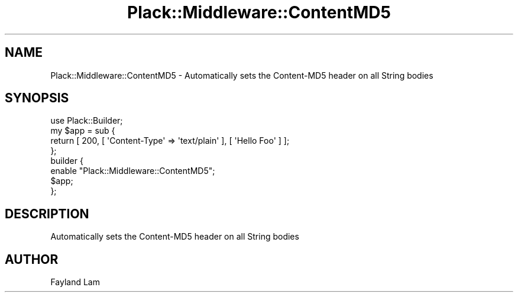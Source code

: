 .\" -*- mode: troff; coding: utf-8 -*-
.\" Automatically generated by Pod::Man 5.01 (Pod::Simple 3.43)
.\"
.\" Standard preamble:
.\" ========================================================================
.de Sp \" Vertical space (when we can't use .PP)
.if t .sp .5v
.if n .sp
..
.de Vb \" Begin verbatim text
.ft CW
.nf
.ne \\$1
..
.de Ve \" End verbatim text
.ft R
.fi
..
.\" \*(C` and \*(C' are quotes in nroff, nothing in troff, for use with C<>.
.ie n \{\
.    ds C` ""
.    ds C' ""
'br\}
.el\{\
.    ds C`
.    ds C'
'br\}
.\"
.\" Escape single quotes in literal strings from groff's Unicode transform.
.ie \n(.g .ds Aq \(aq
.el       .ds Aq '
.\"
.\" If the F register is >0, we'll generate index entries on stderr for
.\" titles (.TH), headers (.SH), subsections (.SS), items (.Ip), and index
.\" entries marked with X<> in POD.  Of course, you'll have to process the
.\" output yourself in some meaningful fashion.
.\"
.\" Avoid warning from groff about undefined register 'F'.
.de IX
..
.nr rF 0
.if \n(.g .if rF .nr rF 1
.if (\n(rF:(\n(.g==0)) \{\
.    if \nF \{\
.        de IX
.        tm Index:\\$1\t\\n%\t"\\$2"
..
.        if !\nF==2 \{\
.            nr % 0
.            nr F 2
.        \}
.    \}
.\}
.rr rF
.\" ========================================================================
.\"
.IX Title "Plack::Middleware::ContentMD5 3"
.TH Plack::Middleware::ContentMD5 3 2024-01-05 "perl v5.38.2" "User Contributed Perl Documentation"
.\" For nroff, turn off justification.  Always turn off hyphenation; it makes
.\" way too many mistakes in technical documents.
.if n .ad l
.nh
.SH NAME
Plack::Middleware::ContentMD5 \- Automatically sets the Content\-MD5 header on all String bodies
.SH SYNOPSIS
.IX Header "SYNOPSIS"
.Vb 1
\&  use Plack::Builder;
\&
\&  my $app = sub {
\&      return [ 200, [ \*(AqContent\-Type\*(Aq => \*(Aqtext/plain\*(Aq ], [ \*(AqHello Foo\*(Aq ] ];
\&  };
\&
\&  builder {
\&      enable "Plack::Middleware::ContentMD5";
\&      $app;
\&  };
.Ve
.SH DESCRIPTION
.IX Header "DESCRIPTION"
Automatically sets the Content\-MD5 header on all String bodies
.SH AUTHOR
.IX Header "AUTHOR"
Fayland Lam
